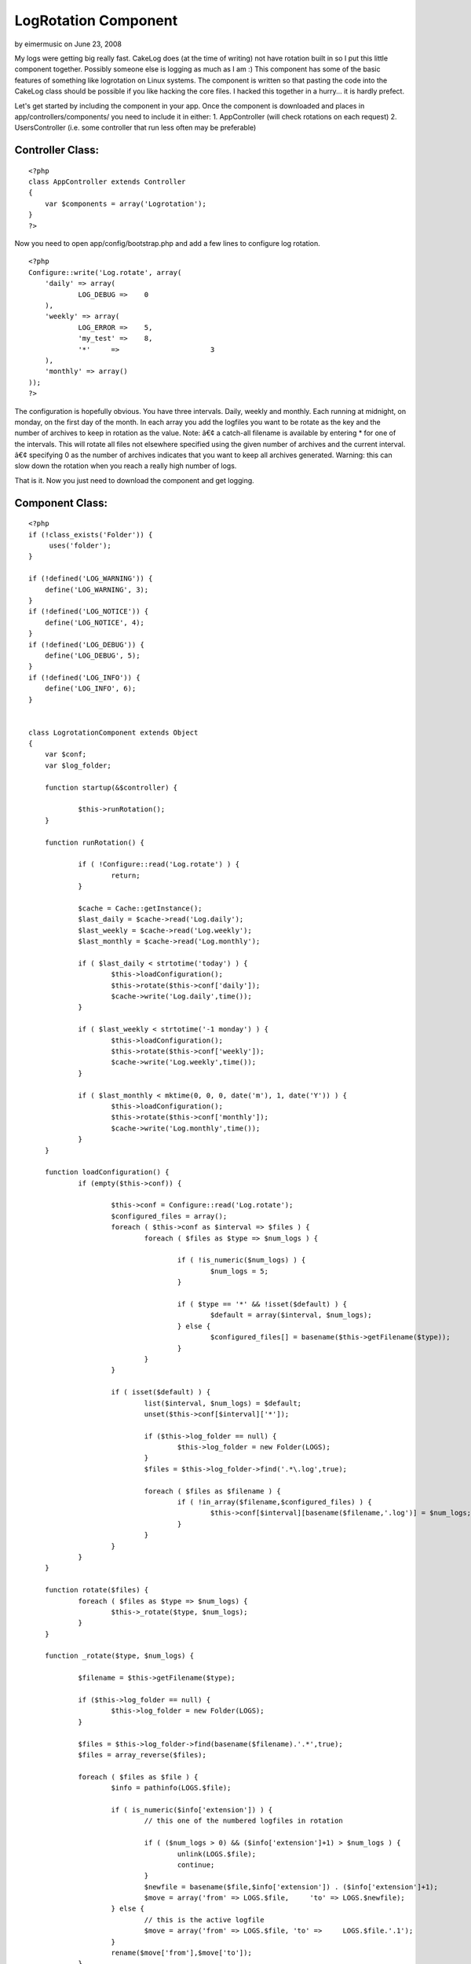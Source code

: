 LogRotation Component
=====================

by eimermusic on June 23, 2008

My logs were getting big really fast. CakeLog does (at the time of
writing) not have rotation built in so I put this little component
together. Possibly someone else is logging as much as I am :)
This component has some of the basic features of something like
logrotation on Linux systems.
The component is written so that pasting the code into the CakeLog
class should be possible if you like hacking the core files.
I hacked this together in a hurry... it is hardly prefect.

Let's get started by including the component in your app.
Once the component is downloaded and places in
app/controllers/components/ you need to include it in either:
1. AppController (will check rotations on each request)
2. UsersController (i.e. some controller that run less often may be
preferable)


Controller Class:
`````````````````

::

    <?php 
    class AppController extends Controller
    {
        var $components = array('Logrotation');
    }
    ?>

Now you need to open app/config/bootstrap.php and add a few lines to
configure log rotation.

::

    
    <?php
    Configure::write('Log.rotate', array(
    	'daily' => array(
    		LOG_DEBUG =>	0
    	),
    	'weekly' => array(
    		LOG_ERROR =>	5,
    		'my_test' =>	8,
    		'*'	=>			3
    	),
    	'monthly' => array()
    ));
    ?>

The configuration is hopefully obvious. You have three intervals.
Daily, weekly and monthly. Each running at midnight, on monday, on the
first day of the month. In each array you add the logfiles you want to
be rotate as the key and the number of archives to keep in rotation as
the value.
Note:
â€¢ a catch-all filename is available by entering * for one of the
intervals. This will rotate all files not elsewhere specified using
the given number of archives and the current interval.
â€¢ specifying 0 as the number of archives indicates that you want to
keep all archives generated. Warning: this can slow down the rotation
when you reach a really high number of logs.

That is it. Now you just need to download the component and get
logging.


Component Class:
````````````````

::

    <?php 
    if (!class_exists('Folder')) {
    	 uses('folder');
    }
    
    if (!defined('LOG_WARNING')) {
    	define('LOG_WARNING', 3);
    }
    if (!defined('LOG_NOTICE')) {
    	define('LOG_NOTICE', 4);
    }
    if (!defined('LOG_DEBUG')) {
    	define('LOG_DEBUG', 5);
    }
    if (!defined('LOG_INFO')) {
    	define('LOG_INFO', 6);
    }
    
    
    class LogrotationComponent extends Object
    {
    	var $conf;
    	var $log_folder;
    		
    	function startup(&$controller) {
    		
    		$this->runRotation();
    	}
    
    	function runRotation() {
    		
    		if ( !Configure::read('Log.rotate') ) {
    			return;
    		}
    		
    		$cache = Cache::getInstance();
    		$last_daily = $cache->read('Log.daily');
    		$last_weekly = $cache->read('Log.weekly');
    		$last_monthly = $cache->read('Log.monthly');
    		
    		if ( $last_daily < strtotime('today') ) {
    			$this->loadConfiguration();
    			$this->rotate($this->conf['daily']);
    			$cache->write('Log.daily',time());
    		}
    		
    		if ( $last_weekly < strtotime('-1 monday') ) {
    			$this->loadConfiguration();
    			$this->rotate($this->conf['weekly']);
    			$cache->write('Log.weekly',time());
    		}
    		
    		if ( $last_monthly < mktime(0, 0, 0, date('m'), 1, date('Y')) ) {
    			$this->loadConfiguration();
    			$this->rotate($this->conf['monthly']);
    			$cache->write('Log.monthly',time());
    		}
    	}
    	
    	function loadConfiguration() {
    		if (empty($this->conf)) {
    			
    			$this->conf = Configure::read('Log.rotate');
    			$configured_files = array();
    			foreach ( $this->conf as $interval => $files ) {
    				foreach ( $files as $type => $num_logs ) {
    					
    					if ( !is_numeric($num_logs) ) {
    						$num_logs = 5;
    					}
    					
    					if ( $type == '*' && !isset($default) ) {
    						$default = array($interval, $num_logs);
    					} else {
    						$configured_files[] = basename($this->getFilename($type));
    					}					
    				}
    			}
    			
    			if ( isset($default) ) {
    				list($interval, $num_logs) = $default;
    				unset($this->conf[$interval]['*']);
    				
    				if ($this->log_folder == null) {
    					$this->log_folder = new Folder(LOGS);
    				}
    				$files = $this->log_folder->find('.*\.log',true);
    								
    				foreach ( $files as $filename ) {
    					if ( !in_array($filename,$configured_files) ) {
    						$this->conf[$interval][basename($filename,'.log')] = $num_logs;
    					}
    				}
    			}
    		}
    	}
    	
    	function rotate($files) {		
    		foreach ( $files as $type => $num_logs) {
    			$this->_rotate($type, $num_logs);
    		}
    	}
    	
    	function _rotate($type, $num_logs) {
    
    		$filename = $this->getFilename($type);
    		
    		if ($this->log_folder == null) {
    			$this->log_folder = new Folder(LOGS);
    		}
    		
    		$files = $this->log_folder->find(basename($filename).'.*',true);
    		$files = array_reverse($files);
    		
    		foreach ( $files as $file ) {
    			$info = pathinfo(LOGS.$file);
    			
    			if ( is_numeric($info['extension']) ) {
    				// this one of the numbered logfiles in rotation
    				
    				if ( ($num_logs > 0) && ($info['extension']+1) > $num_logs ) {
    					unlink(LOGS.$file);
    					continue;
    				}
    				$newfile = basename($file,$info['extension']) . ($info['extension']+1);
    				$move = array('from' => LOGS.$file,	'to' =>	LOGS.$newfile);
    			} else {
    				// this is the active logfile
    				$move = array('from' => LOGS.$file, 'to' =>	LOGS.$file.'.1');
    			}
    			rename($move['from'],$move['to']);
    		}		
    	}	
    	
    	function getFilename($type) {
    		/* pasted directly from CakeLog::write() */
    		if (!defined('LOG_ERROR')) {
    			define('LOG_ERROR', 2);
    		}
    		if (!defined('LOG_ERR')) {
    			define('LOG_ERR', LOG_ERROR);
    		}
    		$levels = array(
    			LOG_WARNING => 'warning',
    			LOG_NOTICE => 'notice',
    			LOG_INFO => 'info',
    			LOG_DEBUG => 'debug',
    			LOG_ERR => 'error',
    			LOG_ERROR => 'error'
    		);
    
    		if (is_int($type) && isset($levels[$type])) {
    			$type = $levels[$type];
    		}
    		
    		if ($type == 'error' || $type == 'warning') {
    			$filename = LOGS . 'error.log';
    		} elseif (in_array($type, $levels)) {
    			$filename = LOGS . 'debug.log';
    		} else {
    			$filename = LOGS . $type . '.log';
    		}
    		/* END pasted directly from CakeLog::write() */
    		return $filename;
    	}
    	
    }
    ?>


.. meta::
    :title: LogRotation Component
    :description: CakePHP Article related to ,Components
    :keywords: ,Components
    :copyright: Copyright 2008 eimermusic
    :category: components


